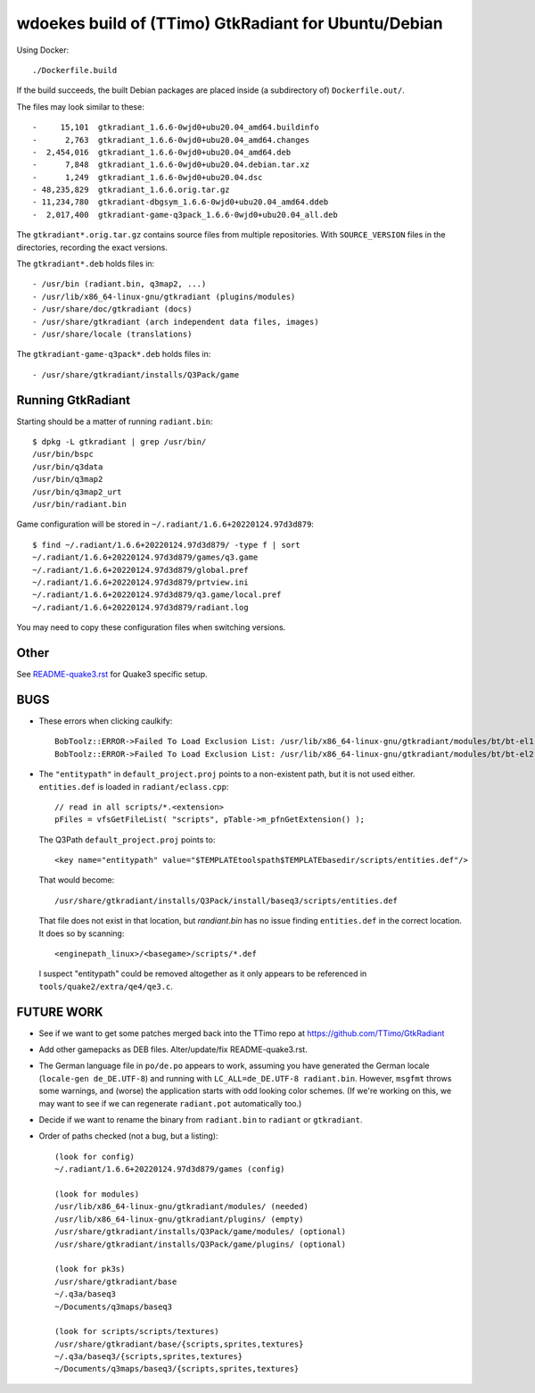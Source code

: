 wdoekes build of (TTimo) GtkRadiant for Ubuntu/Debian
=====================================================

Using Docker::

    ./Dockerfile.build

If the build succeeds, the built Debian packages are placed inside (a
subdirectory of) ``Dockerfile.out/``.

The files may look similar to these::

    -     15,101  gtkradiant_1.6.6-0wjd0+ubu20.04_amd64.buildinfo
    -      2,763  gtkradiant_1.6.6-0wjd0+ubu20.04_amd64.changes
    -  2,454,016  gtkradiant_1.6.6-0wjd0+ubu20.04_amd64.deb
    -      7,848  gtkradiant_1.6.6-0wjd0+ubu20.04.debian.tar.xz
    -      1,249  gtkradiant_1.6.6-0wjd0+ubu20.04.dsc
    - 48,235,829  gtkradiant_1.6.6.orig.tar.gz
    - 11,234,780  gtkradiant-dbgsym_1.6.6-0wjd0+ubu20.04_amd64.ddeb
    -  2,017,400  gtkradiant-game-q3pack_1.6.6-0wjd0+ubu20.04_all.deb

The ``gtkradiant*.orig.tar.gz`` contains source files from multiple
repositories. With ``SOURCE_VERSION`` files in the directories,
recording the exact versions.

The ``gtkradiant*.deb`` holds files in::

    - /usr/bin (radiant.bin, q3map2, ...)
    - /usr/lib/x86_64-linux-gnu/gtkradiant (plugins/modules)
    - /usr/share/doc/gtkradiant (docs)
    - /usr/share/gtkradiant (arch independent data files, images)
    - /usr/share/locale (translations)

The ``gtkradiant-game-q3pack*.deb`` holds files in::

    - /usr/share/gtkradiant/installs/Q3Pack/game


Running GtkRadiant
------------------

Starting should be a matter of running ``radiant.bin``::

    $ dpkg -L gtkradiant | grep /usr/bin/
    /usr/bin/bspc
    /usr/bin/q3data
    /usr/bin/q3map2
    /usr/bin/q3map2_urt
    /usr/bin/radiant.bin

Game configuration will be stored in ``~/.radiant/1.6.6+20220124.97d3d879``::

    $ find ~/.radiant/1.6.6+20220124.97d3d879/ -type f | sort
    ~/.radiant/1.6.6+20220124.97d3d879/games/q3.game
    ~/.radiant/1.6.6+20220124.97d3d879/global.pref
    ~/.radiant/1.6.6+20220124.97d3d879/prtview.ini
    ~/.radiant/1.6.6+20220124.97d3d879/q3.game/local.pref
    ~/.radiant/1.6.6+20220124.97d3d879/radiant.log

You may need to copy these configuration files when switching versions.


Other
-----

See `<README-quake3.rst>`_ for Quake3 specific setup.


BUGS
----

* These errors when clicking caulkify::

    BobToolz::ERROR->Failed To Load Exclusion List: /usr/lib/x86_64-linux-gnu/gtkradiant/modules/bt/bt-el1.txt
    BobToolz::ERROR->Failed To Load Exclusion List: /usr/lib/x86_64-linux-gnu/gtkradiant/modules/bt/bt-el2.txt

* The ``"entitypath"`` in ``default_project.proj`` points to a non-existent
  path, but it is not used either. ``entities.def`` is loaded in
  ``radiant/eclass.cpp``::

    // read in all scripts/*.<extension>
    pFiles = vfsGetFileList( "scripts", pTable->m_pfnGetExtension() );

  The Q3Path ``default_project.proj`` points to::

    <key name="entitypath" value="$TEMPLATEtoolspath$TEMPLATEbasedir/scripts/entities.def"/>

  That would become::

     /usr/share/gtkradiant/installs/Q3Pack/install/baseq3/scripts/entities.def

  That file does not exist in that location, but *randiant.bin* has no
  issue finding ``entities.def`` in the correct location. It does so by scanning::

    <enginepath_linux>/<basegame>/scripts/*.def

  I suspect "entitypath" could be removed altogether as it only appears
  to be referenced in ``tools/quake2/extra/qe4/qe3.c``.


FUTURE WORK
-----------

* See if we want to get some patches merged back into the TTimo repo at
  https://github.com/TTimo/GtkRadiant

* Add other gamepacks as DEB files. Alter/update/fix README-quake3.rst.

* The German language file in ``po/de.po`` appears to work, assuming you
  have generated the German locale (``locale-gen de_DE.UTF-8``) and
  running with ``LC_ALL=de_DE.UTF-8 radiant.bin``. However, ``msgfmt``
  throws some warnings, and (worse) the application starts with odd
  looking color schemes. (If we're working on this, we may want to see
  if we can regenerate ``radiant.pot`` automatically too.)

* Decide if we want to rename the binary from ``radiant.bin`` to
  ``radiant`` or ``gtkradiant``.

* Order of paths checked (not a bug, but a listing)::

    (look for config)
    ~/.radiant/1.6.6+20220124.97d3d879/games (config)

    (look for modules)
    /usr/lib/x86_64-linux-gnu/gtkradiant/modules/ (needed)
    /usr/lib/x86_64-linux-gnu/gtkradiant/plugins/ (empty)
    /usr/share/gtkradiant/installs/Q3Pack/game/modules/ (optional)
    /usr/share/gtkradiant/installs/Q3Pack/game/plugins/ (optional)

    (look for pk3s)
    /usr/share/gtkradiant/base
    ~/.q3a/baseq3
    ~/Documents/q3maps/baseq3

    (look for scripts/scripts/textures)
    /usr/share/gtkradiant/base/{scripts,sprites,textures}
    ~/.q3a/baseq3/{scripts,sprites,textures}
    ~/Documents/q3maps/baseq3/{scripts,sprites,textures}
